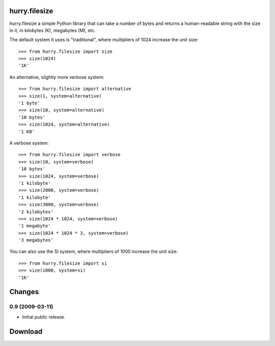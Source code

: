 hurry.filesize
==============

hurry.filesize a simple Python library that can take a number of bytes and
returns a human-readable string with the size in it, in kilobytes (K),
megabytes (M), etc.

The default system it uses is "traditional", where multipliers of 1024
increase the unit size::

  >>> from hurry.filesize import size
  >>> size(1024)
  '1K'

An alternative, slightly more verbose system::

  >>> from hurry.filesize import alternative
  >>> size(1, system=alternative)
  '1 byte'
  >>> size(10, system=alternative)
  '10 bytes'
  >>> size(1024, system=alternative)
  '1 KB'

A verbose system::

  >>> from hurry.filesize import verbose
  >>> size(10, system=verbose)
  '10 bytes'
  >>> size(1024, system=verbose)
  '1 kilobyte'
  >>> size(2000, system=verbose)
  '1 kilobyte'
  >>> size(3000, system=verbose)
  '2 kilobytes'
  >>> size(1024 * 1024, system=verbose)
  '1 megabyte'
  >>> size(1024 * 1024 * 3, system=verbose)
  '3 megabytes'

You can also use the SI system, where multipliers of 1000 increase the unit
size::

  >>> from hurry.filesize import si
  >>> size(1000, system=si)
  '1K'


Changes
=======

0.9 (2009-03-11)
----------------

* Initial public release.

Download
========


